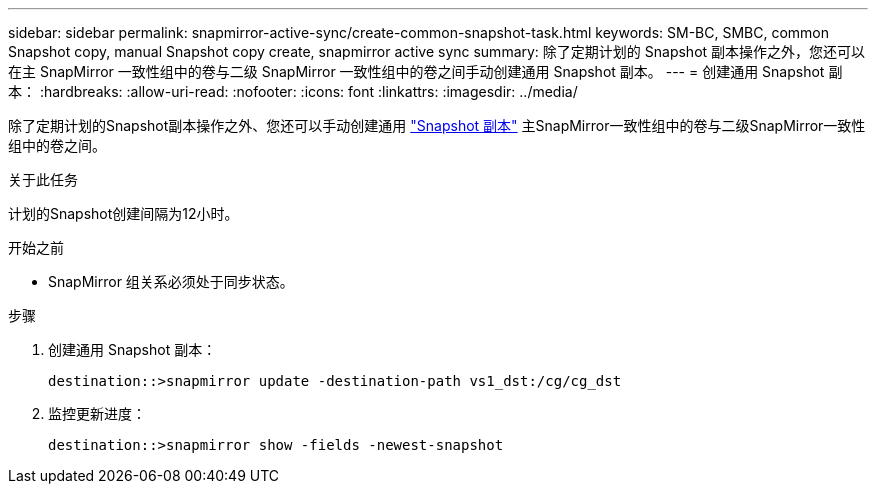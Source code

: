 ---
sidebar: sidebar 
permalink: snapmirror-active-sync/create-common-snapshot-task.html 
keywords: SM-BC, SMBC, common Snapshot copy, manual Snapshot copy create, snapmirror active sync 
summary: 除了定期计划的 Snapshot 副本操作之外，您还可以在主 SnapMirror 一致性组中的卷与二级 SnapMirror 一致性组中的卷之间手动创建通用 Snapshot 副本。 
---
= 创建通用 Snapshot 副本：
:hardbreaks:
:allow-uri-read: 
:nofooter: 
:icons: font
:linkattrs: 
:imagesdir: ../media/


[role="lead"]
除了定期计划的Snapshot副本操作之外、您还可以手动创建通用 link:../concepts/snapshot-copies-concept.html["Snapshot 副本"] 主SnapMirror一致性组中的卷与二级SnapMirror一致性组中的卷之间。

.关于此任务
计划的Snapshot创建间隔为12小时。

.开始之前
* SnapMirror 组关系必须处于同步状态。


.步骤
. 创建通用 Snapshot 副本：
+
`destination::>snapmirror update -destination-path vs1_dst:/cg/cg_dst`

. 监控更新进度：
+
`destination::>snapmirror show -fields -newest-snapshot`


